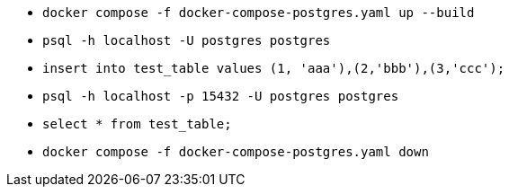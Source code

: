 * `docker compose -f docker-compose-postgres.yaml up --build`
* `psql -h localhost -U postgres postgres`
* `insert into test_table values (1, 'aaa'),(2,'bbb'),(3,'ccc');`
* `psql -h localhost -p 15432 -U postgres postgres`
* `select * from test_table;`
* `docker compose -f docker-compose-postgres.yaml down`
